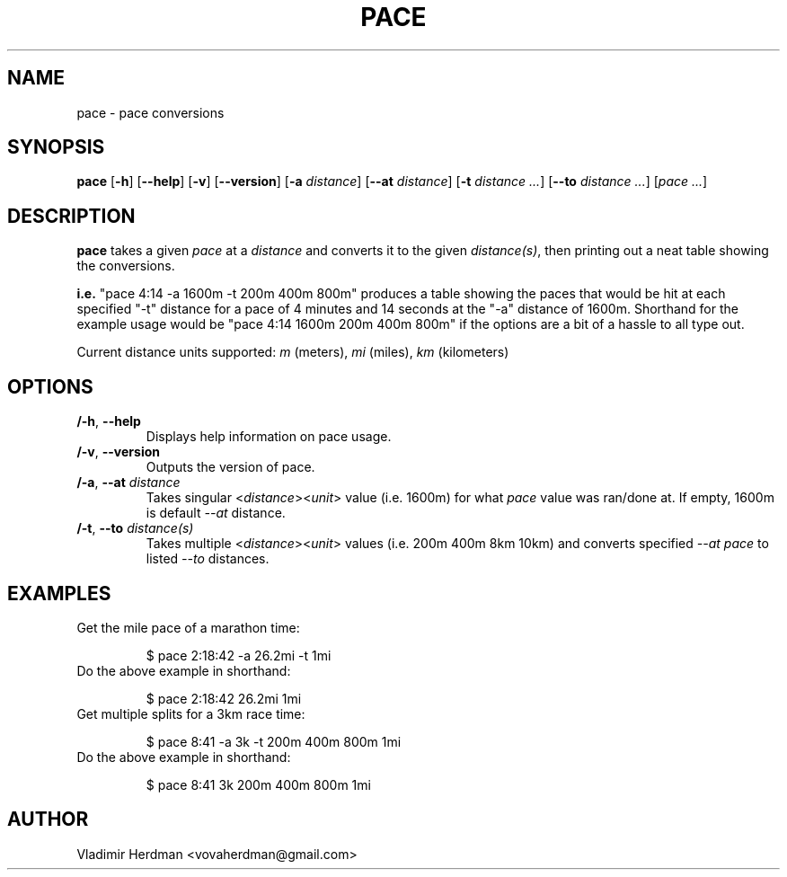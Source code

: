 .TH PACE 1 "2024-10-13" "Pace 0.2.0"
.SH NAME
pace \- pace conversions
.SH SYNOPSIS
.B pace
[\fB\-h\fR] [\fB\-\-help\fR]
[\fB\-v\fR] [\fB\-\-version\fR]
[\fB\-a\fR \fIdistance\fR] [\fB\-\-at\fR \fIdistance\fR]
[\fB\-t\fR \fIdistance\fR \fI...\fR] [\fB\-\-to\fR \fIdistance\fR \fI...\fR]
[\fIpace\fR \fI...\fR]
.SH DESCRIPTION
.B pace
takes a given \fIpace\fR at a \fIdistance\fR and converts it to the given 
\fIdistance(s)\fR, then printing out a neat table showing the conversions.

\fBi.e.\fR "pace 4:14 -a 1600m -t 200m 400m 800m" produces a table showing the
paces that would be hit at each specified "-t" distance for a pace of 4 minutes and
14 seconds at the "-a" distance of 1600m.  Shorthand for the example usage would
be "pace 4:14 1600m 200m 400m 800m" if the options are a bit of a hassle to all
type out.

Current distance units supported:  \fIm\fR (meters), \fImi\fR (miles), \fIkm\fR
(kilometers)
.SH OPTIONS
.TP
.BR /-h ", " \-\-help
Displays help information on pace usage.
.TP
.BR /-v ", " \-\-version
Outputs the version of pace.
.TP
.BR /-a ", " \-\-at " " \fIdistance
Takes singular <\fIdistance\fR><\fIunit\fR> value (i.e. 1600m) for what \fIpace\fR
value was ran/done at.  If empty, 1600m is default \fI\-\-at\fR distance.
.TP
.BR /-t ", " \-\-to " " \fIdistance(s)
Takes multiple <\fIdistance\fR><\fIunit\fR> values (i.e. 200m 400m 8km 10km) and
converts specified \fI--at\fR \fIpace\fR to listed \fI\-\-to\fR distances.
.SH EXAMPLES
.TP
Get the mile pace of a marathon time:

$ pace 2:18:42 -a 26.2mi -t 1mi
.TP
Do the above example in shorthand:

$ pace 2:18:42 26.2mi 1mi
.TP
Get multiple splits for a 3km race time:

$ pace 8:41 -a 3k -t 200m 400m 800m 1mi
.TP
Do the above example in shorthand:

$ pace 8:41 3k 200m 400m 800m 1mi
.SH AUTHOR
Vladimir Herdman <vovaherdman@gmail.com>